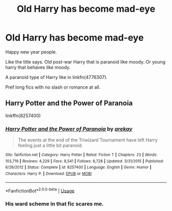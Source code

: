 #+TITLE: Old Harry has become mad-eye

* Old Harry has become mad-eye
:PROPERTIES:
:Author: mrcaster
:Score: 3
:DateUnix: 1577968142.0
:DateShort: 2020-Jan-02
:FlairText: Request
:END:
Happy new year people.

Like the title says. Old post-war Harry that is paranoid like moody. Or young harry that behaves like moody.

A paranoid type of Harry like in linkfn(4776307).

Pref long fics with no slash or romance at all.


** Harry Potter and the Power of Paranoia

linkffn(8257400)
:PROPERTIES:
:Author: ladyaribeth19
:Score: 1
:DateUnix: 1577972444.0
:DateShort: 2020-Jan-02
:END:

*** [[https://www.fanfiction.net/s/8257400/1/][*/Harry Potter and the Power of Paranoia/*]] by [[https://www.fanfiction.net/u/2712218/arekay][/arekay/]]

#+begin_quote
  The events at the end of the Triwizard Tournament have left Harry feeling just a little bit paranoid.
#+end_quote

^{/Site/:} ^{fanfiction.net} ^{*|*} ^{/Category/:} ^{Harry} ^{Potter} ^{*|*} ^{/Rated/:} ^{Fiction} ^{T} ^{*|*} ^{/Chapters/:} ^{23} ^{*|*} ^{/Words/:} ^{103,719} ^{*|*} ^{/Reviews/:} ^{4,229} ^{*|*} ^{/Favs/:} ^{8,541} ^{*|*} ^{/Follows/:} ^{6,728} ^{*|*} ^{/Updated/:} ^{3/31/2015} ^{*|*} ^{/Published/:} ^{6/26/2012} ^{*|*} ^{/Status/:} ^{Complete} ^{*|*} ^{/id/:} ^{8257400} ^{*|*} ^{/Language/:} ^{English} ^{*|*} ^{/Genre/:} ^{Humor} ^{*|*} ^{/Characters/:} ^{Harry} ^{P.} ^{*|*} ^{/Download/:} ^{[[http://www.ff2ebook.com/old/ffn-bot/index.php?id=8257400&source=ff&filetype=epub][EPUB]]} ^{or} ^{[[http://www.ff2ebook.com/old/ffn-bot/index.php?id=8257400&source=ff&filetype=mobi][MOBI]]}

--------------

*FanfictionBot*^{2.0.0-beta} | [[https://github.com/tusing/reddit-ffn-bot/wiki/Usage][Usage]]
:PROPERTIES:
:Author: FanfictionBot
:Score: 1
:DateUnix: 1577972459.0
:DateShort: 2020-Jan-02
:END:


*** His ward scheme in that fic scares me.
:PROPERTIES:
:Author: Nyanmaru_San
:Score: 1
:DateUnix: 1578019319.0
:DateShort: 2020-Jan-03
:END:
